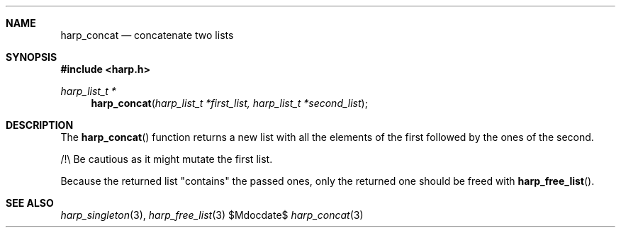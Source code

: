 .Dd $Mdocdate$
.Dt harp_concat 3 "libharp manual"

.Sh NAME

.Nm harp_concat
.Nd concatenate two lists

.Sh SYNOPSIS
.In harp.h
.Ft harp_list_t *
.Fn harp_concat "harp_list_t *first_list, harp_list_t *second_list"

.Sh DESCRIPTION

The
.Fn harp_concat
function returns a new list with all the elements of the first followed by the
ones of the second.

/!\\ Be cautious as it might mutate the first list.

Because the returned list "contains" the passed ones, only the returned one
should be freed with
.Fn harp_free_list .

.Sh SEE ALSO

.Xr harp_singleton 3 ,
.Xr harp_free_list 3
